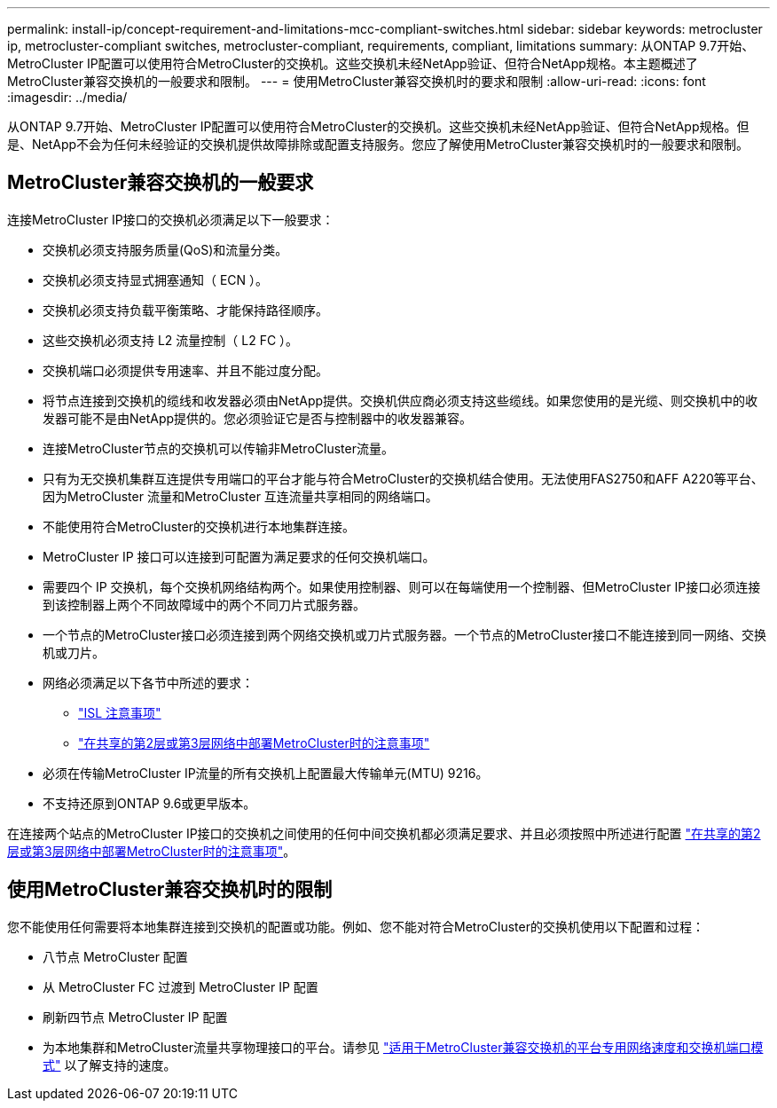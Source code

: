 ---
permalink: install-ip/concept-requirement-and-limitations-mcc-compliant-switches.html 
sidebar: sidebar 
keywords: metrocluster ip, metrocluster-compliant switches, metrocluster-compliant, requirements, compliant, limitations 
summary: 从ONTAP 9.7开始、MetroCluster IP配置可以使用符合MetroCluster的交换机。这些交换机未经NetApp验证、但符合NetApp规格。本主题概述了MetroCluster兼容交换机的一般要求和限制。 
---
= 使用MetroCluster兼容交换机时的要求和限制
:allow-uri-read: 
:icons: font
:imagesdir: ../media/


[role="lead"]
从ONTAP 9.7开始、MetroCluster IP配置可以使用符合MetroCluster的交换机。这些交换机未经NetApp验证、但符合NetApp规格。但是、NetApp不会为任何未经验证的交换机提供故障排除或配置支持服务。您应了解使用MetroCluster兼容交换机时的一般要求和限制。



== MetroCluster兼容交换机的一般要求

连接MetroCluster IP接口的交换机必须满足以下一般要求：

* 交换机必须支持服务质量(QoS)和流量分类。
* 交换机必须支持显式拥塞通知（ ECN ）。
* 交换机必须支持负载平衡策略、才能保持路径顺序。
* 这些交换机必须支持 L2 流量控制（ L2 FC ）。
* 交换机端口必须提供专用速率、并且不能过度分配。
* 将节点连接到交换机的缆线和收发器必须由NetApp提供。交换机供应商必须支持这些缆线。如果您使用的是光缆、则交换机中的收发器可能不是由NetApp提供的。您必须验证它是否与控制器中的收发器兼容。
* 连接MetroCluster节点的交换机可以传输非MetroCluster流量。
* 只有为无交换机集群互连提供专用端口的平台才能与符合MetroCluster的交换机结合使用。无法使用FAS2750和AFF A220等平台、因为MetroCluster 流量和MetroCluster 互连流量共享相同的网络端口。
* 不能使用符合MetroCluster的交换机进行本地集群连接。
* MetroCluster IP 接口可以连接到可配置为满足要求的任何交换机端口。
* 需要四个 IP 交换机，每个交换机网络结构两个。如果使用控制器、则可以在每端使用一个控制器、但MetroCluster IP接口必须连接到该控制器上两个不同故障域中的两个不同刀片式服务器。
* 一个节点的MetroCluster接口必须连接到两个网络交换机或刀片式服务器。一个节点的MetroCluster接口不能连接到同一网络、交换机或刀片。
* 网络必须满足以下各节中所述的要求：
+
** link:concept-requirements-isls.html["ISL 注意事项"]
** link:concept-considerations-layer-2-layer-3.html["在共享的第2层或第3层网络中部署MetroCluster时的注意事项"]


* 必须在传输MetroCluster IP流量的所有交换机上配置最大传输单元(MTU) 9216。
* 不支持还原到ONTAP 9.6或更早版本。


在连接两个站点的MetroCluster IP接口的交换机之间使用的任何中间交换机都必须满足要求、并且必须按照中所述进行配置 link:concept-considerations-layer-2-layer-3.html["在共享的第2层或第3层网络中部署MetroCluster时的注意事项"]。



== 使用MetroCluster兼容交换机时的限制

您不能使用任何需要将本地集群连接到交换机的配置或功能。例如、您不能对符合MetroCluster的交换机使用以下配置和过程：

* 八节点 MetroCluster 配置
* 从 MetroCluster FC 过渡到 MetroCluster IP 配置
* 刷新四节点 MetroCluster IP 配置
* 为本地集群和MetroCluster流量共享物理接口的平台。请参见 link:concept-network-speeds-and-switchport-modes.html["适用于MetroCluster兼容交换机的平台专用网络速度和交换机端口模式"] 以了解支持的速度。

